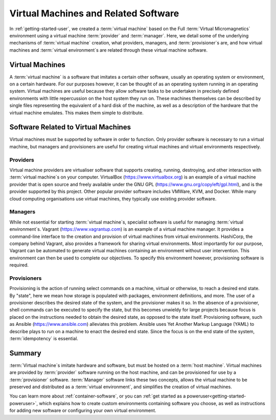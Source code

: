 .. _vm-software:

Virtual Machines and Related Software
=====================================

In :ref:`getting-started-user`, we created a :term:`virtual machine` based on
the Full :term:`Virtual Micromagnetics` environment using a virtual machine
:term:`provider` and :term:`manager`. Here, we detail some of the underlying
mechanisms of :term:`virtual machine` creation, what providers, managers, and
:term:`provisioner`\s are, and how virtual machines and :term:`virtual
environment`\s are related through these virtual machine software.

Virtual Machines
----------------

A :term:`virtual machine` is a software that imitates a certain other software,
usually an operating system or environment, on a certain hardware. For our
purposes however, it can be thought of as an operating system running in an
operating system. Virtual machines are useful because they allow software tasks
to be undertaken in precisely defined environments with little repercussion on
the host system they run on. These machines themselves can be described by
single files representing the equivalent of a hard disk of the machine, as well
as a description of the hardware that the virtual machine emulates. This makes
them simple to distribute.

Software Related to Virtual Machines
------------------------------------

Virtual machines must be supported by software in order to function. Only
provider software is necessary to run a virtual machine, but managers and
provisioners are useful for creating virtual machines and virtual environments
respectively.

.. _vm-software-providers:

Providers
~~~~~~~~~

Virtual machine providers are virtualiser software that supports creating,
running, destroying, and other interaction with :term:`virtual machine`\s on
your computer. VirtualBox (https://www.virtualbox.org) is an example of a
virtual machine provider that is open source and freely available under the GNU
GPL (https://www.gnu.org/copyleft/gpl.html), and is the provider supported by
this project. Other popular provider software includes VMWare, KVM, and Docker.
While many cloud computing organisations use virtual machines, they typically
use existing provider software.

.. _vm-software-managers:

Managers
~~~~~~~~

While not essential for starting :term:`virtual machine`\s, specialist software
is useful for managing :term:`virtual environment`\s. Vagrant
(https://www.vagrantup.com) is an example of a virtual machine manager. It
provides a command-line interface to the creation and provision of virtual
machines from virtual environments. HashiCorp, the company behind Vagrant, also
provides a framework for sharing virtual environments. Most importantly for our
purpose, Vagrant can be automated to generate virtual machines containing an
environment without user intervention. This environment can then be used to
complete our objectives. To specify this environment however, provisioning
software is required.

.. _vm-software-provisioners:

Provisioners
~~~~~~~~~~~~

Provisioning is the action of running select commands on a machine, virtual or
otherwise, to reach a desired end state. By "state", here we mean how storage
is populated with packages, environment definitions, and more. The user of a
provisioner describes the desired state of the system, and the provisioner
makes it so. In the absence of a provisioner, shell commands can be executed to
specify the state, but this becomes unwieldy for large projects because focus
is placed on the instructions needed to obtain the desired state, as opposed to
the state itself. Provisioning software, such as Ansible
(https://www.ansible.com) alleviates this problem. Ansible uses Yet Another
Markup Language (YAML) to describe plays to run on a machine to enact the
desired end state. Since the focus is on the end state of the system,
:term:`idempotency` is essential.

.. _vm-software-summary:

Summary
-------

:term:`Virtual machine`\s imitate hardware and software, but must be hosted on
a :term:`host machine`. Virtual machines are provided by :term:`provider`
software running on the host machine, and can be provisioned for use by a
:term:`provisioner` software. :term:`Manager` software links these two
concepts, allows the virtual machine to be preserved and distributed as a
:term:`virtual environment`, and simplifies the creation of virtual machines.

You can learn more about :ref:`container-software`, or you can :ref:`get
started as a poweruser<getting-started-poweruser>`, which explains how to
create custom environments containing software you choose, as well as
instructions for adding new software or configuring your own virtual
environment.
